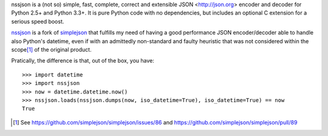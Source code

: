 nssjson is a (not so) simple, fast, complete, correct and extensible JSON <http://json.org>
encoder and decoder for Python 2.5+ and Python 3.3+.  It is pure Python code with no
dependencies, but includes an optional C extension for a serious speed boost.

nssjson_ is a fork of simplejson_ that fulfills my need of having a good performance JSON
encoder/decoder able to handle also Python's datetime, even if with an admittedly non-standard
and faulty heuristic that was not considered within the scope\ [#]_ of the original product.

Pratically, the difference is that, out of the box, you have::

    >>> import datetime
    >>> import nssjson
    >>> now = datetime.datetime.now()
    >>> nssjson.loads(nssjson.dumps(now, iso_datetime=True), iso_datetime=True) == now
    True

.. _nssjson: https://github.com/lelit/nssjson
.. _simplejson: https://github.com/simplejson/simplejson
.. [#] See https://github.com/simplejson/simplejson/issues/86 and
       https://github.com/simplejson/simplejson/pull/89
